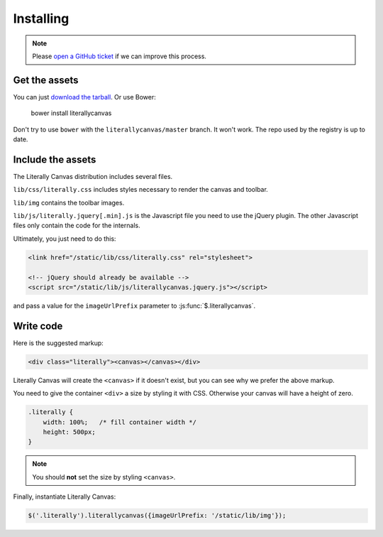 Installing
==========

.. note::

    Please `open a GitHub ticket`_ if we can improve this process.

.. _open a GitHub ticket: http://github.com/literallycanvas/literallycanvas/issues/new

Get the assets
--------------

You can just `download the tarball`_. Or use Bower:

    bower install literallycanvas

Don't try to use ``bower`` with the ``literallycanvas/master`` branch. It won't
work. The repo used by the registry is up to date.

.. _download the tarball: https://github.com/literallycanvas/literallycanvas/archive/release.tar.gz

Include the assets
------------------

The Literally Canvas distribution includes several files.

``lib/css/literally.css`` includes styles necessary to render the canvas and
toolbar.

``lib/img`` contains the toolbar images.

``lib/js/literally.jquery[.min].js`` is the Javascript file you need to use
the jQuery plugin. The other Javascript files only contain the code for the
internals.

Ultimately, you just need to do this:

.. code-block:: html

    <link href="/static/lib/css/literally.css" rel="stylesheet">

    <!-- jQuery should already be available -->
    <script src="/static/lib/js/literallycanvas.jquery.js"></script>

and pass a value for the ``imageUrlPrefix`` parameter to
:js:func:`$.literallycanvas`.

Write code
----------

Here is the suggested markup:

.. code-block:: html

    <div class="literally"><canvas></canvas></div>

Literally Canvas will create the ``<canvas>`` if it doesn't exist, but you can
see why we prefer the above markup.

You need to give the container ``<div>`` a size by styling it with CSS.
Otherwise your canvas will have a height of zero.

.. code-block:: css

    .literally {
        width: 100%;   /* fill container width */
        height: 500px;
    }

.. note::

    You should **not** set the size by styling ``<canvas>``.

Finally, instantiate Literally Canvas:

.. code-block:: javascript

    $('.literally').literallycanvas({imageUrlPrefix: '/static/lib/img'});
